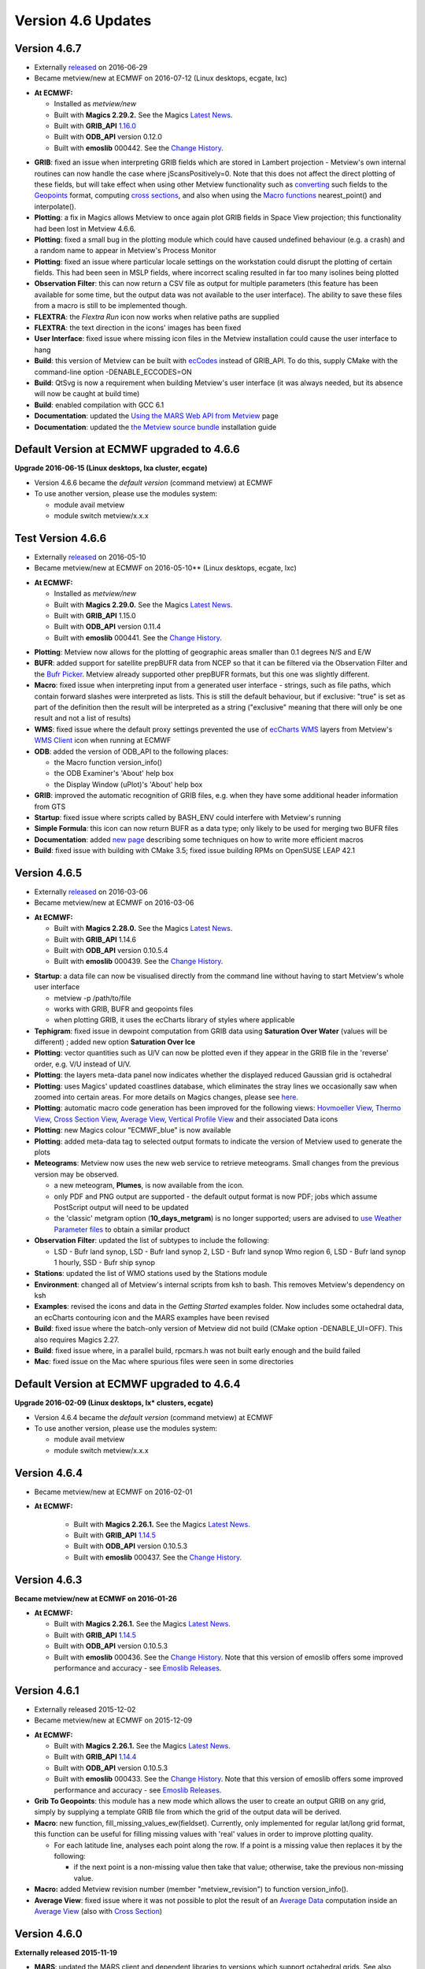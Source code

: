 .. _version_4.6_updates:

Version 4.6 Updates
///////////////////


Version 4.6.7
=============

- Externally `released <https://confluence.ecmwf.int/display/METV/Releases>`__ on 2016-06-29
- Became metview/new at ECMWF on 2016-07-12 (Linux desktops, ecgate, lxc)

*  **At ECMWF:**

   -  Installed as *metview/new*

   -  Built with **Magics 2.29.2.** See the Magics `Latest
      News <https://software.ecmwf.int/wiki/display/MAGP/Latest+News>`__.

   -  Built with **GRIB_API**
      `1.16.0 <https://confluence.ecmwf.int/display/GRIB/GRIB+API+version+1.16.0+released>`__

   -  Built with **ODB_API** version 0.12.0

   -  Built with **emoslib** 000442. See the `Change
      History <https://software.ecmwf.int/wiki/display/EMOS/History+of+EMOSLIB+changes>`__.

-  **GRIB**: fixed an issue when interpreting GRIB fields which are
   stored in Lambert projection - Metview's own internal routines can
   now handle the case where jScansPositively=0. Note that this does not
   affect the direct plotting of these fields, but will take effect when
   using other Metview functionality such as
   `converting <https://software.ecmwf.int/wiki/display/METV/Grib+To+Geopoints>`__
   such fields to the
   `Geopoints <https://software.ecmwf.int/wiki/display/METV/Geopoints>`__
   format, computing `cross
   sections <https://software.ecmwf.int/wiki/display/METV/Cross+Section+View>`__,
   and also when using the `Macro
   functions <https://software.ecmwf.int/wiki/display/METV/Fieldset+Functions>`__
   nearest_point() and interpolate().

-  **Plotting**: a fix in Magics allows Metview to once again plot GRIB
   fields in Space View projection; this functionality had been lost in
   Metview 4.6.6.

-  **Plotting**: fixed a small bug in the plotting module which could
   have caused undefined behaviour (e.g. a crash) and a random name to
   appear in Metview's Process Monitor

-  **Plotting**: fixed an issue where particular locale settings on the
   workstation could disrupt the plotting of certain fields. This had
   been seen in MSLP fields, where incorrect scaling resulted in far too
   many isolines being plotted

-  **Observation Filter**: this can now return a CSV file as output for
   multiple parameters (this feature has been available for some time,
   but the output data was not available to the user interface). The
   ability to save these files from a macro is still to be implemented
   though.

-  **FLEXTRA**: the *Flextra Run* icon now works when relative paths are
   supplied

-  **FLEXTRA**: the text direction in the icons' images has been fixed

-  **User Interface**: fixed issue where missing icon files in the
   Metview installation could cause the user interface to hang

-  **Build**: this version of Metview can be built with
   `ecCodes <https://software.ecmwf.int/wiki/display/ECC/ecCodes+Home>`__
   instead of GRIB_API. To do this, supply CMake with the command-line
   option -DENABLE_ECCODES=ON

-  **Build**: QtSvg is now a requirement when building Metview's user
   interface (it was always needed, but its absence will now be caught
   at build time)

-  **Build**: enabled compilation with GCC 6.1

-  **Documentation**: updated the `Using the MARS Web API from
   Metview <https://software.ecmwf.int/wiki/display/METV/Using+the+MARS+Web+API+from+Metview>`__
   page

-  **Documentation**: updated the `the Metview source
   bundle <https://software.ecmwf.int/wiki/display/METV/The+Metview+Source+Bundle>`__
   installation guide

Default Version at ECMWF upgraded to 4.6.6
==========================================

**Upgrade 2016-06-15 (Linux desktops, lxa cluster, ecgate)**

-  Version 4.6.6 became the *default version* (command metview) at ECMWF

-  To use another version, please use the modules system:

   -  module avail metview

   -  module switch metview/x.x.x

Test Version 4.6.6
==================

- Externally `released <https://confluence.ecmwf.int/display/METV/Releases>`__ on 2016-05-10
- Became metview/new at ECMWF on 2016-05-10** (Linux desktops, ecgate, lxc)

*  **At ECMWF:**

   - Installed as *metview/new*

   -  Built with **Magics 2.29.0.** See the Magics `Latest
      News <https://software.ecmwf.int/wiki/display/MAGP/Latest+News>`__.

   -  Built with **GRIB_API** 1.15.0

   -  Built with **ODB_API** version 0.11.4

   -  Built with **emoslib** 000441. See the `Change
      History <https://software.ecmwf.int/wiki/display/EMOS/History+of+EMOSLIB+changes>`__.

-  **Plotting**: Metview now allows for the plotting of geographic areas
   smaller than 0.1 degrees N/S and E/W

-  **BUFR**: added support for satellite prepBUFR data from NCEP so that
   it can be filtered via the Observation Filter and the `Bufr
   Picker <https://software.ecmwf.int/wiki/display/METV/Bufr+Picker>`__.
   Metview already supported other prepBUFR formats, but this one was
   slightly different.

-  **Macro**: fixed issue when interpreting input from a generated user
   interface - strings, such as file paths, which contain forward
   slashes were interpreted as lists. This is still the default
   behaviour, but if exclusive: "true" is set as part of the definition
   then the result will be interpreted as a string ("exclusive" meaning
   that there will only be one result and not a list of results)

-  **WMS**: fixed issue where the default proxy settings prevented the
   use of `ecCharts
   WMS <https://software.ecmwf.int/wiki/display/ECCHARTS/ecCharts-WMS>`__
   layers from Metview's `WMS
   Client <https://software.ecmwf.int/wiki/display/METV/Metview+WMS+Tutorial>`__
   icon when running at ECMWF

-  **ODB**: added the version of ODB_API to the following places:

   -  the Macro function version_info()

   -  the ODB Examiner's 'About' help box

   -  the Display Window (uPlot)'s 'About' help box

-  **GRIB**: improved the automatic recognition of GRIB files, e.g. when
   they have some additional header information from GTS

-  **Startup**: fixed issue where scripts called by BASH_ENV could
   interfere with Metview's running

-  **Simple Formula**: this icon can now return BUFR as a data type;
   only likely to be used for merging two BUFR files

-  **Documentation**: added `new
   page <https://confluence.ecmwf.int/display/METV/Efficiency+and+use+of+multiple+processors>`__
   describing some techniques on how to write more efficient macros

-  **Build**: fixed issue with building with CMake 3.5; fixed issue
   building RPMs on OpenSUSE LEAP 42.1

Version 4.6.5
=============

- Externally `released <https://confluence.ecmwf.int/display/METV/Releases>`__ on 2016-03-06
- Became metview/new at ECMWF on 2016-03-06

*  **At ECMWF:**

   -  Built with **Magics 2.28.0.** See the Magics `Latest
      News <https://software.ecmwf.int/wiki/display/MAGP/Latest+News>`__.

   -  Built with **GRIB_API** 1.14.6

   -  Built with **ODB_API** version 0.10.5.4

   -  Built with **emoslib** 000439. See the `Change
      History <https://software.ecmwf.int/wiki/display/EMOS/History+of+EMOSLIB+changes>`__.

-  **Startup**: a data file can now be visualised directly from the
   command line without having to start Metview's whole user interface

   -  metview -p /path/to/file

   -  works with GRIB, BUFR and geopoints files

   -  when plotting GRIB, it uses the ecCharts library of styles where
      applicable

-  **Tephigram**: fixed issue in dewpoint computation from GRIB data
   using **Saturation Over Water** (values will be different) ; added
   new option **Saturation Over Ice**

-  **Plotting**: vector quantities such as U/V can now be plotted even
   if they appear in the GRIB file in the 'reverse' order, e.g. V/U
   instead of U/V.

-  **Plotting**: the layers meta-data panel now indicates whether the
   displayed reduced Gaussian grid is octahedral

-  **Plotting**: uses Magics' updated coastlines database, which
   eliminates the stray lines we occasionally saw when zoomed into
   certain areas. For more details on Magics changes, please see
   `here <https://software.ecmwf.int/wiki/display/MAGP/Latest+News>`__.

-  **Plotting**: automatic macro code generation has been improved for
   the following views: `Hovmoeller
   View <https://software.ecmwf.int/wiki/display/METV/Hovmoeller+View>`__,
   `Thermo
   View <https://software.ecmwf.int/wiki/display/METV/Thermo+View>`__,
   `Cross Section
   View <https://software.ecmwf.int/wiki/display/METV/Cross+Section+View>`__,
   `Average
   View <https://software.ecmwf.int/wiki/display/METV/Average+View>`__,
   `Vertical Profile
   View <https://software.ecmwf.int/wiki/display/METV/Vertical+Profile+View>`__
   and their associated Data icons

-  **Plotting**: new Magics colour "ECMWF_blue" is now available

-  **Plotting**: added meta-data tag to selected output formats to
   indicate the version of Metview used to generate the plots

-  **Meteograms**: Metview now uses the new web service to retrieve
   meteograms. Small changes from the previous version may be observed.

   -  a new meteogram, **Plumes**, is now available from the icon.

   -  only PDF and PNG output are supported - the default output format
      is now PDF; jobs which assume PostScript output will need to be
      updated

   -  the 'classic' metgram option (**10_days_metgram**) is no longer
      supported; users are advised to `use Weather Parameter
      files <https://software.ecmwf.int/wiki/display/MAGP/Metgrams+from+Weather+Parameter+files>`__
      to obtain a similar product

-  **Observation Filter**: updated the list of subtypes to include the
   following:

   -  LSD - Bufr land synop, LSD - Bufr land synop 2, LSD - Bufr land
      synop Wmo region 6, LSD - Bufr land synop 1 hourly, SSD - Bufr
      ship synop

-  **Stations**: updated the list of WMO stations used by the Stations
   module

-  **Environment**: changed all of Metview's internal scripts from ksh
   to bash. This removes Metview's dependency on ksh

-  **Examples**: revised the icons and data in the *Getting Started*
   examples folder. Now includes some octahedral data, an ecCharts
   contouring icon and the MARS examples have been revised

-  **Build**: fixed issue where the batch-only version of Metview did
   not build (CMake option -DENABLE_UI=OFF). This also requires Magics
   2.27.

-  **Build**: fixed issue where, in a parallel build, rpcmars.h was not
   built early enough and the build failed

-  **Mac**: fixed issue on the Mac where spurious files were seen in
   some directories

Default Version at ECMWF upgraded to 4.6.4
==========================================

**Upgrade 2016-02-09 (Linux desktops, lx\* clusters, ecgate)**

-  Version 4.6.4 became the *default version* (command metview) at ECMWF

-  To use another version, please use the modules system:

   -  module avail metview

   -  module switch metview/x.x.x

Version 4.6.4
=============

- Became metview/new at ECMWF on 2016-02-01

* **At ECMWF:**

   -  Built with **Magics 2.26.1.** See the Magics `Latest
      News <https://software.ecmwf.int/wiki/display/MAGP/Latest+News>`__.

   -  Built with **GRIB_API**
      `1.14.5 <https://confluence.ecmwf.int/display/GRIB/GRIB+API+version+1.14.5+released>`__

   -  Built with **ODB_API** version 0.10.5.3

   -  Built with **emoslib** 000437. See the `Change
      History <https://software.ecmwf.int/wiki/display/EMOS/History+of+EMOSLIB+changes>`__.

Version 4.6.3
=============

**Became metview/new at ECMWF on 2016-01-26**

-  **At ECMWF:**

   -  Built with **Magics 2.26.1.** See the Magics `Latest
      News <https://software.ecmwf.int/wiki/display/MAGP/Latest+News>`__.

   -  Built with **GRIB_API**
      `1.14.5 <https://confluence.ecmwf.int/display/GRIB/GRIB+API+version+1.14.5+released>`__

   -  Built with **ODB_API** version 0.10.5.3

   -  Built with **emoslib** 000436. See the `Change
      History <https://software.ecmwf.int/wiki/display/EMOS/History+of+EMOSLIB+changes>`__.
      Note that this version of emoslib offers some improved performance
      and accuracy - see `Emoslib
      Releases <https://confluence.ecmwf.int/display/EMOS/Releases>`__.

Version 4.6.1
=============

* Externally released 2015-12-02
* Became metview/new at ECMWF on 2015-12-09

-  **At ECMWF:**

   -  Built with **Magics 2.26.1.** See the Magics `Latest
      News <https://software.ecmwf.int/wiki/display/MAGP/Latest+News>`__.

   -  Built with **GRIB_API**
      `1.14.4 <https://confluence.ecmwf.int/display/GRIB/GRIB+API+version+1.14.4+released>`__

   -  Built with **ODB_API** version 0.10.5.3

   -  Built with **emoslib** 000433. See the `Change
      History <https://software.ecmwf.int/wiki/display/EMOS/History+of+EMOSLIB+changes>`__.
      Note that this version of emoslib offers some improved performance
      and accuracy - see `Emoslib
      Releases <https://confluence.ecmwf.int/display/EMOS/Releases>`__.

-  **Grib To Geopoints**: this module has a new mode which allows the
   user to create an output GRIB on any grid, simply by supplying a
   template GRIB file from which the grid of the output data will be
   derived.

-  **Macro**: new function, fill_missing_values_ew(fieldset). Currently,
   only implemented for regular lat/long grid format, this function can
   be useful for filling missing values with 'real' values in order to
   improve plotting quality.

   -  For each latitude line, analyses each point along the row. If a
      point is a missing value then replaces it by the following:

      -  if the next point is a non-missing value then take that value;
         otherwise, take the previous non-missing value.

-  **Macro:** added Metview revision number (member "metview_revision")
   to function version_info().

-  **Average View**: fixed issue where it was not possible to plot the
   result of an `Average
   Data <https://software.ecmwf.int/wiki/display/METV/Average+Data>`__
   computation inside an `Average
   View <https://software.ecmwf.int/wiki/display/METV/Average+View>`__
   (also with `Cross
   Section <https://software.ecmwf.int/wiki/display/METV/Cross+Section+View>`__)

Version 4.6.0
=============

**Externally released 2015-11-19**

-  **MARS**: updated the MARS client and dependent libraries to versions
   which support octahedral grids. See also `Detailed information of
   implementation of IFS cycle
   41r2 <https://confluence.ecmwf.int/display/FCST/Detailed+information+of+implementation+of+IFS+cycle+41r2>`__
   for information on how to structure MARS requests for reduced
   Gaussian grids (including octahedral grids).

-  **Plotting**: re-introduced the **Streamlines** plotting parameters
   in the :ref:`Wind
   Plotting <mwind_icon>`
   icon, using the new streamlines plotting functionality in Magics. See
   example below.

-  **Plotting**: added new parameters to the
   :ref:`Contouring <mcont_icon>`
   icon for allowing WMO symbols to be used in marker shading: **Contour
   Shade Marker Table Type** (**Index** / **Name**) and **Contour Shade
   Marker Name Table**.

-  **Plotting**: fixed issue where the macro automatically generated
   from a plot did not honour the current geographical co-ordinates of
   the plot.

-  **Plotting**: fixed an issue where a small area was not filled with
   shaded contours.

-  **Plotting**: added a new parameter, **Subpage Clipping** (**On** /
   **Off**) to the View icons, primarily to allow the clipping of wind
   arrows/flags to the subpage. See the streamlines example below.

-  **Plotting**: added new parameters to the
   :ref:`Contouring <mcont_icon>`
   icon to control the interpolation of reduced Gaussian grids: **Grib
   Interpolation Method** **(Interpolate** / **Nearest** / **Nearest
   Valid**) and **Grib Interpolation Method Missing Fill Count** (only
   valid in mode **Nearest Valid**).

-  **Plotting**: the default Geographical View is now taken from the
   System/Defaults folder, in line with other icons.

-  **Plotting**: fixed an issue where sending a plot to a printer could
   result in part of the plot being clipped.

-  **Plotting**: fixed an issue where the automatically generated macro
   from a plot did not contain the legend specification.

-  **Plotting**: changed the default visdef used for plotting geopoints
   wind from
   :ref:`Contouring <mcont_icon>`
   to :ref:`Wind
   Plotting <mwind_icon>`.

-  **Plotting**: in the :ref:`NetCDF
   Visualiser <netcdf_visualiser_icon>`
   icon, changed the default missing value attribute to \_FillValue in
   line with CF convention.

-  **Plotting**: fixed issue in the Plot Export dialogue where selecting
   an existing file could cause the plot to be immediately saved with
   that name rather than giving the user the opportunity to change the
   filename.

-  **Macro**: fixed issue where the nearest_gridpoint(fieldset,
   geopoints) function could accumulate memory.

-  **Macro**: added new function for more efficient setting of GRIB keys
   in one go, rather than one function call per key type (see example
   below).

-  **Macro**: Macro library function
   `mvl_ml2hPa() <https://confluence.ecmwf.int/display/METV/mvl_ml2hPa>`__
   has been fixed so that it works with GRIB 2 data with pressure levels
   smaller than 1hPa.

-  **Macro**: added new netcdf function setcurrent(netcdf, string) to
   set the current netcdf variable by name rather than by index

-  **Macro**: reduced the number of messages produced when computing
   zonal means.

-  **Macro**: improved the formatting of Macro code automatically
   generated by the 'Generate Macro' button in the Display Window.

-  **Macro Editor**: added a new code template to provide an example of
   setting different output drivers (F4 in the Macro Editor)

-  **Network**: fixed issue where the network proxy was always being
   used, despite the user setting to disable it

-  **Mac**: fixed issue where the main menu did not work properly on Mac
   OS X.

-  **Build**: changed the way in which Metview obtains the settings with
   which Magics was built. This requires at least Magics 2.25.3 to work.

-  **Build**: this version of Metview is also released as part of a
   `bundle <https://confluence.ecmwf.int/display/METV/The+Metview+Source+Bundle>`__
   with Magics, GRIB_API and emoslib for easier installation.

Example of streamlines plotting and subpage clipping
----------------------------------------------------

.. image:: /_static/release/version_4.6_updates/image1.png
   :width: 4.0625in
   :height: 2.58272in

The code to generate this plot is here (click to expand the source):

.. code-block:: python 

   # Metview Macro
   #  **************************** LICENSE START ***********************************
   #
   #  Copyright 2015 ECMWF. This software is distributed under the terms
   #  of the Apache License version 2.0. In applying this license, ECMWF does not
   #  waive the privileges and immunities granted to it by virtue of its status as
   #  an Intergovernmental Organization or submit itself to any jurisdiction.
   #
   #  ***************************** LICENSE END ************************************
   uv = retrieve(
      levelist : 1000,
      param    : ["u","v"],
      grid     : [1,1]
      )
   streamlines = mwind(
      wind_field_type             : "streamlines",
      wind_streamline_min_density : 4,
      wind_streamline_min_speed   : 4,
      wind_streamline_colour      : "bluish_purple",
      wind_streamline_head_shape  : 1
      )
   arrows = mwind(
      wind_arrow_colour        : "RGB(0.48,0.73,0.22)",
      wind_arrow_head_shape    : 1,
      wind_arrow_head_ratio    : 0.2,
      wind_arrow_unit_velocity : 15
      )
   land_sea_shading = mcoast(
      map_coastline_land_shade        : "on",
      map_coastline_land_shade_colour : "cream",
      map_coastline_sea_shade         : "on",
      map_coastline_sea_shade_colour  : "RGB(0.9,0.95,1)",
      map_grid_latitude_increment     : 20,
      map_grid_longitude_increment    : 40,
      map_grid_colour                 : "charcoal"
      )
   view_with_clipping = geoview(
      map_area_definition : "corners",
      area                : [6.71,-78.97,83.91,45.61],
      subpage_clipping    : "on",
      coastlines          : land_sea_shading
      )
   plot(view_with_clipping, uv, arrows, streamlines)
                 

Example of new grib_set function
--------------------------------

.. code-block:: python

   # data types are automatically recognised as string, double or long
   data = grib_set (data, ["dataTime", 1500,
                           "identificationOfOriginatingGeneratingCentre", 99,
                           "level", 101,
                           "longitudeOfLastGridPointInDegrees", 300.001,
                           "stepType","avgd"])

